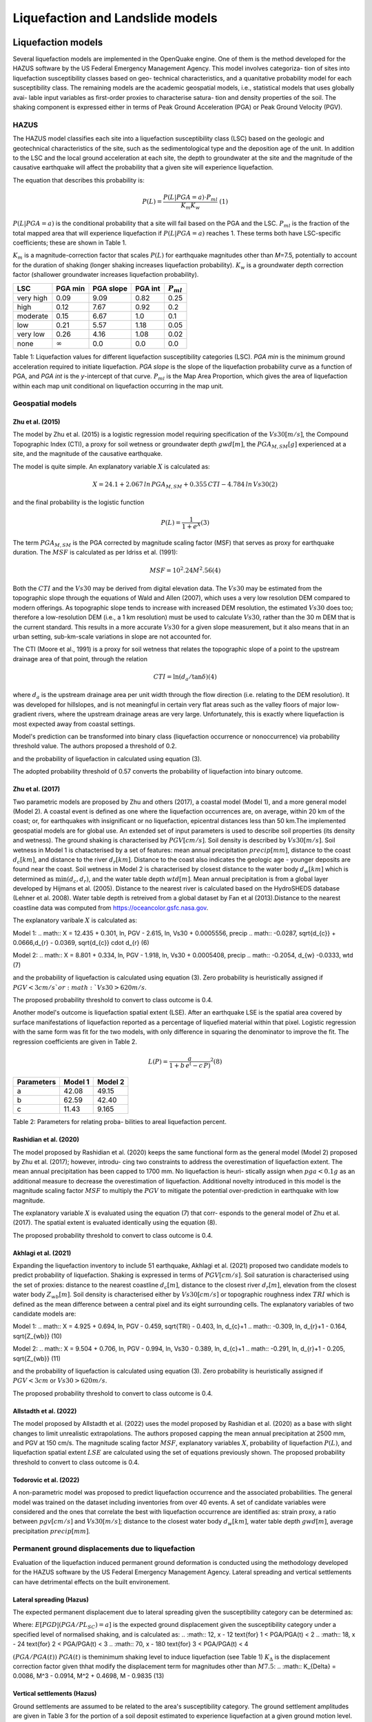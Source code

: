 Liquefaction and Landslide models
=================================

Liquefaction models
-------------------

Several liquefaction models are implemented in the OpenQuake engine. 
One of them is the method developed for the HAZUS software by the US 
Federal Emergency Management Agency. This model involves categoriza-
tion of sites into liquefaction susceptibility classes based on geo-
technical characteristics, and a quanitative probability model for 
each susceptibility class. The remaining models are the academic 
geospatial models, i.e., statistical models that uses globally avai-
lable input variables as first-order proxies to characterise satura-
tion and density properties of the soil. The shaking component is 
expressed either in terms of Peak Ground Acceleration (PGA) or Peak 
Ground Velocity (PGV). 

HAZUS
^^^^^

The HAZUS model classifies each site into a liquefaction susceptibility
class (LSC) based on the geologic and geotechnical characteristics of
the site, such as the sedimentological type and the deposition age of
the unit. In addition to the LSC and the local ground acceleration at
each site, the depth to groundwater at the site and the magnitude of the
causative earthquake will affect the probability that a given site will
experience liquefaction.

The equation that describes this probability is:

.. math:: P(L) = \frac{P(L | PGA=a) \cdot P_{ml}}{K_m K_w}\ \ (1)

:math:`P(L|PGA=a)` is the conditional probability that a site will fail
based on the PGA and the LSC. :math:`P_{ml}` is the fraction of the
total mapped area that will experience liquefaction if
:math:`P(L|PGA=a)` reaches 1. These terms both have LSC-specific
coefficients; these are shown in Table 1.

:math:`K_m` is a magnitude-correction factor that scales :math:`P(L)`
for earthquake magnitudes other than *M*\ =7.5, potentially to account
for the duration of shaking (longer shaking increases liquefaction
probability). :math:`K_w` is a groundwater depth correction factor
(shallower groundwater increases liquefaction probability).

+-----------+----------------+-----------+---------+----------------+
| LSC       | PGA min        | PGA slope | PGA int | :math:`P_{ml}` |
+===========+================+===========+=========+================+
| very high | 0.09           | 9.09      | 0.82    | 0.25           |
+-----------+----------------+-----------+---------+----------------+
| high      | 0.12           | 7.67      | 0.92    | 0.2            |
+-----------+----------------+-----------+---------+----------------+
| moderate  | 0.15           | 6.67      | 1.0     | 0.1            |
+-----------+----------------+-----------+---------+----------------+
| low       | 0.21           | 5.57      | 1.18    | 0.05           |
+-----------+----------------+-----------+---------+----------------+
| very low  | 0.26           | 4.16      | 1.08    | 0.02           |
+-----------+----------------+-----------+---------+----------------+
| none      | :math:`\infty` | 0.0       | 0.0     | 0.0            |
+-----------+----------------+-----------+---------+----------------+

Table 1: Liquefaction values for different liquefaction susceptibility
categories (LSC). *PGA min* is the minimum ground acceleration required
to initiate liquefaction. *PGA slope* is the slope of the liquefaction
probability curve as a function of PGA, and *PGA int* is the *y*-intercept
of that curve. :math:`P_{ml}` is the Map Area Proportion, which gives the
area of liquefaction within each map unit conditional on liquefaction 
occurring in the map unit.


Geospatial models
^^^^^^^^^^^^^^^^^

Zhu et al. (2015)
~~~~~~~~~~~~~~~~~

The model by Zhu et al. (2015) is a logistic regression model requiring
specification of the :math:`Vs30 [m/s]`, the Compound Topographic Index 
(CTI), a proxy for soil wetness or groundwater depth :math:`gwd [m]`, 
the :math:`PGA_{M,SM} [g]` experienced at a site, and the magnitude of 
the causative earthquake.

The model is quite simple. An explanatory variable :math:`X` is
calculated as:

.. math:: X = 24.1 + 2.067\, ln\, PGA_{M,SM} + 0.355\,CTI - 4.784\, ln\, Vs30 (2)

and the final probability is the logistic function

.. math:: P(L) = \frac{1}{1+e^X} (3)

The term :math:`PGA_{M,SM}` is the PGA corrected by magnitude scaling
factor (MSF) that serves as proxy for earthquake duration. The :math:`MSF`
is calculated as per Idriss et al. (1991):

.. math:: MSF = {10^2.24}{M^2.56} (4)

Both the :math:`CTI` and the :math:`Vs30` may be derived from digital 
elevation data. The :math:`Vs30` may be estimated from the topographic 
slope through the equations of Wald and Allen (2007), which uses a 
very low resolution DEM compared to modern offerings. As topographic 
slope tends to increase with increased DEM resolution, the estimated 
:math:`Vs30` does too; therefore a low-resolution DEM (i.e., a 1 km 
resolution) must be used to calculate :math:`Vs30`, rather than the 
30 m DEM that is the current standard. This results in a more accurate 
:math:`Vs30` for a given slope measurement, but it also means that in 
an urban setting, sub-km-scale variations in slope are not accounted for.

The CTI (Moore et al., 1991) is a proxy for soil wetness that relates
the topographic slope of a point to the upstream drainage area of that
point, through the relation

.. math:: CTI = \ln (d_a / \tan \delta) (4)

where :math:`d_a` is the upstream drainage area per unit width through
the flow direction (i.e. relating to the DEM resolution). It was
developed for hillslopes, and is not meaningful in certain very flat
areas such as the valley floors of major low-gradient rivers, where the
upstream drainage areas are very large. Unfortunately, this is exactly
where liquefaction is most expected away from coastal settings.

Model's prediction can be transformed into binary class (liquefaction
occurrence or nonoccurrence) via probability threshold value. The authors
proposed a threshold of 0.2.

and the probability of liquefaction in calculated using equation (3). 

The adopted probability threshold of 0.57 converts the probability of
liquefaction into binary outcome. 

Zhu et al. (2017)
~~~~~~~~~~~~~~~~~

Two parametric models are proposed by Zhu and others (2017), a coastal
model (Model 1), and a more general model (Model 2). A coastal event is
defined as one where the liquefaction occurrences are, on average, within 
20 km of the coast; or, for earthquakes with insignificant or no liquefaction,
epicentral distances less than 50 km.The implemented geospatial models 
are for global use. An extended set of input parameters is used to 
describe soil properties (its density and wetness). The ground shaking
is characterised by :math:`PGV [cm/s]`. Soil density is described by 
:math:`Vs30 [m/s]`. Soil wetness in Model 1 is chatacterised by a set of 
features: mean annual precipitation :math:`precip [mm]`, distance to the 
coast :math:`d_{c} [km]`, and distance to the river :math:`d_{r} [km]`. 
Distance to the coast also indicates the geologic age - younger deposits 
are found near the coast. Soil wetness in Model 2 is characterised by 
closest distance to the water body :math:`d_{w} [km]` which is determined 
as :math:`\min(d_{c}, d_{r})`, and the water table depth :math:`wtd [m]`. 
Mean annual precipitation is from a global layer developed by Hijmans 
et al. (2005). Distance to the nearest river is calculated based on the 
HydroSHEDS database (Lehner et al. 2008). Water table depth is retreived from a 
global dataset by Fan et al (2013).Distance to the nearest coastline data
was computed from https://oceancolor.gsfc.nasa.gov. 

The explanatory varibale :math:`X` is calculated as:

Model 1: 
.. math:: X = 12.435 + 0.301\, ln\, PGV - 2.615\, ln\, Vs30 + 0.0005556\, precip
.. math::     -0.0287\, \sqrt{d_{c}} + 0.0666\,d_{r} - 0.0369\, \sqrt{d_{c}} \cdot d_{r} (6)

Model 2:
.. math:: X = 8.801 + 0.334\, ln\, PGV - 1.918\, ln\, Vs30 + 0.0005408\, precip
.. math::     -0.2054\, d_{w} -0.0333\, wtd (7)

and the probability of liquefaction is calculated using equation (3). 
Zero probability is heuristically assigned if :math:`PGV < 3 cm/s ` or 
:math:`Vs30 > 620 m/s`. 

The proposed probability threshold to convert to class outcome is 0.4. 

Another model's outcome is liquefaction spatial extent (LSE). After an 
earthquake LSE is the spatial area covered by surface manifestations of 
liquefaction reported as a percentage of liquefied material within that 
pixel. Logistic regression with the same form was fit for the two models, 
with only difference in squaring the denominator to improve the fit. The 
regression coefficients are given in Table 2.

.. math:: L(P) = \frac{a}{1+b\,e^(-c\,P)}^2 (8)

+--------------+-----------+-----------+
| Parameters   | Model 1   | Model 2   |
+==============+===========+===========+
| a            | 42.08     | 49.15     |
+--------------+-----------+-----------+
| b            | 62.59     | 42.40     |
+--------------+-----------+-----------+
| c            | 11.43     | 9.165     |
+--------------+-----------+-----------+

Table 2: Parameters for relating proba-
bilities to areal liquefaction percent.


Rashidian et al. (2020)
~~~~~~~~~~~~~~~~~~~~~~~

The model proposed by Rashidian et al. (2020) keeps the same functional form
as the general model (Model 2) proposed by Zhu et al. (2017); however, introdu-
cing two constraints to address the overestimation of liquefaction extent. The 
mean annual precipitation has been capped to 1700 mm. No liquefaction is heuri-
stically assign when :math:`pga < 0.1 g` as an additional measure to decrease the
overestimation of liquefaction. 
Additional novelty introduced in this model is the magnitude scaling factor
:math:`MSF` to multiply the :math:`PGV` to mitigate the potential over-prediction
in earthquake with low magnitude.

.. :math:: MSF = \frac{1}{1+e^(-2\,[M-6])} (9)

The explanatory variable :math:`X` is evaluated using the equation (7) that corr-
esponds to the general model of Zhu et al. (2017). The spatial extent is evaluated
identically using the equation (8).

The proposed probability threshold to convert to class outcome is 0.4. 


Akhlagi et al. (2021)
~~~~~~~~~~~~~~~~~~~~~

Expanding the liquefaction inventory to include 51 earthquake, Akhlagi et al.
(2021) proposed two candidate models to predict probability of liquefaction. 
Shaking is expressed in terms of :math:`PGV [cm/s]`. Soil saturation is 
characterised using the set of proxies: distance to the nearest coastline
:math:`d_{c} [m]`, distance to the closest river :math:`d_{r} [m]`, elevation from 
the closest water body :math:`Z_{wb} [m]`. Soil density is characterised either by 
:math:`Vs30 [cm/s]` or topographic roughness index :math:`TRI` which is defined as 
the mean difference between a central pixel and its eight surrounding cells. The 
explanatory variables of two candidate models are:

Model 1: 
.. math:: X = 4.925 + 0.694\, ln\, PGV - 0.459\, \sqrt{TRI} - 0.403\, ln\, d_{c}+1
.. math::     -0.309\, \ln\, d_{r}+1 - 0.164\, \sqrt{Z_{wb}} (10)

Model 2:
.. math:: X = 9.504 + 0.706\, ln\, PGV - 0.994\, ln\, Vs30 - 0.389\, ln\, d_{c}+1
.. math::     -0.291\, \ln\, d_{r}+1 - 0.205\, \sqrt{Z_{wb}} (11)

and the probability of liquefaction is calculated using equation (3). 
Zero probability is heuristically assigned if :math:`PGV < 3 cm` or 
:math:`Vs30 > 620 m/s`. 

The proposed probability threshold to convert to class outcome is 0.4. 


Allstadth et al. (2022)
~~~~~~~~~~~~~~~~~~~~~~~

The model proposed by Allstadth et al. (2022) uses the model proposed by 
Rashidian et al. (2020) as a base with slight changes to limit unrealistic 
extrapolations. The authors proposed capping the mean annual precipitation 
at 2500 mm, and PGV at 150 cm/s. The magnitude scaling factor :math:`MSF`, 
explanatory variables :math:`X`, probability of liquefaction :math:`P(L)`,
and liquefaction spatial extent :math:`LSE` are calculated using the set 
of equations previously shown. The proposed probability threshold to convert 
to class outcome is 0.4. 


Todorovic et al. (2022)
~~~~~~~~~~~~~~~~~~~~~~~

A non-parametric model was proposed to predict liquefaction occurrence and 
the associated probabilities. The general model was trained on the dataset
including inventories from over 40 events. A set of candidate variables 
were considered and the ones that correlate the best with liquefaction 
occurrence are identified as: strain proxy, a ratio between :math:`pgv [cm/s]`
and :math:`Vs30 [m/s]`; distance to the closest water body :math:`d_{w} [km]`, 
water table depth :math:`gwd [m]`, average precipitation :math:`precip [mm]`. 



Permanent ground displacements due to liquefaction 
^^^^^^^^^^^^^^^^^^^^^^^^^^^^^^^^^^^^^^^^^^^^^^^^^^

Evaluation of the liquefaction induced permanent ground deformation is 
conducted using the methodology developed for the HAZUS software by the 
US Federal Emergency Management Agency. Lateral spreading and vertical
settlements can have detrimental effects on the built environement. 

Lateral spreading (Hazus)
~~~~~~~~~~~~~~~~~~~~~~~~~

The expected permanent displacement due to lateral spreading given the
susceptibility category can be determined as:

.. :math:: E[PGD_{SC}] = K_{\Delta}\times E[PGD|(PGA/PL_{SC})=a] (12)

Where: 
:math:`E[PGD|(PGA/PL_{SC})=a]` is the expected ground displacement given
the susceptibility category under a specified level of normalised shaking,
and is calculated as:
.. :math:: 12\, x - 12  \text{for} 1 < PGA/PGA(t) < 2
.. :math:: 18\, x - 24  \text{for} 2 < PGA/PGA(t) < 3
.. :math:: 70\, x - 180 \text{for} 3 < PGA/PGA(t) < 4

:math:`(PGA/PGA(t))` 
:math:`PGA(t)` is theminimum shaking level to induce liquefaction (see Table 1)
:math:`K_{\Delta}` is the displacement correction factor given thhat modify 
the displacement term for magnitudes other than :math:`M7.5`:
.. :math:: K_{\Delta} = 0.0086\, M^3 - 0.0914\, M^2 + 0.4698\, M - 0.9835 (13)


Vertical settlements (Hazus)
~~~~~~~~~~~~~~~~~~~~~~~~~~~~

Ground settlements are assumed to be related to the area's susceptibility
category. The ground settlement amplitudes are given in Table 3 for the
portion of a soil deposit estimated to experience liquefaction at a given 
ground motion level. The expected settlements at the site is the product
of the probability of liquefaction (equation 1) and the characteristic 
settlement amplitude corresponding to the liquefaction susceptibility 
category (LSC). 

+----------------+-----------------------+
| LSC            | Settlements (inches)  |
+================+=======================+
| very high      |          12           |
+----------------+-----------------------+
| high           |           6           |
+----------------+-----------------------+
| moderate       |           2           |
+----------------+-----------------------+
| low            |           1           |
+----------------+-----------------------+
| very low       |           0           |
+----------------+-----------------------+
| none           |           0           |
+----------------+-----------------------+

Table 3: Ground settlements amplitudes for 
liquefaction susceptibility categories.


Landslide models
----------------

Landslides are considered as one of the most damaging secondary perils
associated with earthquakes. Earthquake-induced landslides occurs when 
the static and inertia forces within the sliding mass reduces the factor
of safety below 1. Factors contributing to a slope failure are rather 
complex. The permanent-displacement analysis developed by Newmark (1965)
is used to model the dynamic performance of slopes (Jibson 2020, 2007).
It considers a slope as a rigid block resting on an inclined plane at 
an angle :math:`\alpha` (derived from Digital Elevation Model, DEM). 
When the input motion which is expressed in terms of acceleration exceeds 
the critical acceleration :math:`a_{c}`, the block starts to move. The 
crtical acceleration accounts for the shear strength and geometrical 
characteristics of the sliding surface, and is calculated as:

.. :math:: a_{c} = (FS-1)\,g\,sin(\alpha) (14)

The lower bound of :math:`a_{c}` is set to 0.05 to avoid unrealistically
large displacements.
The static factor of safety is calculated as:

.. :math:: FS = \frac{c'}{\gamma\, t\, sin(\alpha)} + frac{tan(\phi')}{tan(\alpha)} -
.. :math::       frac{m\, \gamma_{w}\, tan(\phi')}{\gamma\, tan(\alpha)} (15)

where:
:math:`c' [Pa]` is the effective cohession with typical values ranging
from 20 kPa for soils up to 20 MPa for unfaulted rocks.
ranging from 30 to 40 degrees.
:math:`\gamma [kg/m^3]` is the dry_density of the soil or rock. It ranges 
from ~1500 :math:`kg/m^3` for soils to ~ 2500 - 3200 :math:`kg/m^3`.
:math:`t [m]` is the slope-normal thickness of a failure slab with the default
value of 2.5 meters.
:math:`m` is the proportion of slab thickness that is saturated with default
value of 0.1.
:math:`\gamma_{w} [kg/m^3]` is the unit weight of water which equals to 
:math:`1000 kg/m^3`. 

Note that the units of the input parameters reported in this document 
corresponds to the format required by the Engine to produce correct results.
The first and second term of the the equation (15) corresponds to the cohesive
and frictional components of the strength, while the third component 
accounts for the strength reduction due to pore pressure.

A variety of regression equations can be used to estimate the Newmark
displacements, and within the engine, Newmark displacement as a 
function of critical acceleration ratio and moment magnitude is implemented.
The displacement is in units of meters.

.. :math:: logD_{N} = -2.710 + 
.. :math::             log[(1-\frac{a_{c}}{a_{max}})^2.335\, (\frac{a_{c}}{a_{max}})^-1.478] + 
.. :math::             0.424\, M \± 0.454 (16)

The computed displacements do not necessarily correspond directly to  
measurable slope movements in the field, but the modeled displacements 
provide an index to correlate with field performance. Jibson (2000) compared 
the predicted displacements with observations from 1994 Northridge earthquake 
and fit the data with Weilbull curve. The following equation can be used 
to estimate the probability of slope failure as a function of Newmark 
displacement.

.. :math:: P(f) = 0.335\, [1-e^(-0.048\, D_{n}^1.565)] (17)


The rock-slope failures are the other common effect observed in earthquakes.
The methodology proposed by Grant et al., (2016) captures the brittle behavior
associated with rock-slope failures and discontinuities common in rock masses.
The static factor of safety is computed as:

.. :math:: FS = \frac{2\, (c+c_{r})\, sin(\alpha)}{\gamma\, h\, sin(\beta)} +
.. :math::      \frac{tan(\phi)}{tan(\beta)} (18)

where:
:math:`c [Pa]` is the cohession with typical values ranging from 20 kPa 
for soils up to 20 MPa for unfaulted rocks. 
:math:`c_{r}` is the cohesion provided by the root systems of vegetated 
hillslopes. Here, we adopted the default value of 0 root cohesion.
:math:`\gamma [kg/m^3]` is the dry_density of the soil or rock. It ranges 
from ~1500 :math:`kg/m^3` for soils to ~ 2500 - 3200 :math:`kg/m^3`.
:math:`h [m]` is the vertical height of the failure mass and it corresponds
to 1/4 of the local relief :math:`H` calculated based on the moving
window analysis. 
ranging from 30 to 40 degrees.
:math:`\beta` is the slope's critical angle calculated as:
.. :math:: \beta = \frac{\alpha + \phi}{0.5} (19)

The critical acceleration is computed similarly to equation (14). For rock-
slope failures, the :math:`\alpha` term is replaced with :math:`\beta`.

.. :math:: a_{c} = (FS-1)\,g\,sin(\beta) (20)

Finaly, the coseismic displacements are estimated using Jibson’s (2007) sliding 
block displacement regression equation:

.. :math:: logD_{N} = 0.215 + 
.. :math::             log[(1-\frac{a_{c}}{a_{max}})^2.341\, (\frac{a_{c}}{a_{max}})^-1.438] (21)




Reference
----------

[1] HAZUS-MH MR5 Earthquake Model Technical Manual (https://www.hsdl.org/?view&did=12760)

[2] Youd, T. L., & Idriss, I. M. (2001). Liquefaction Resistance of Soils: Summary Report 
    from the 1996 NCEER and 1998 NCEER/NSF Workshops on Evaluation of Liquefaction Resistance 
    of Soils. Journal of Geotechnical and Geoenvironmental Engineering, 127(4), 297–313.
    https://doi.org/10.1061/(asce)1090-0241(2001)127:4(297)

[3] I. D. Moore, R. B. Grayson & A. R. Ladson (1991). Digital terrain modelling: A review of 
    hydrological, geomorphological, and biological applications. Journal of Hydrological 
    Processes, 5(1), 3-30. https://doi.org/10.1002/hyp.3360050103 

[4] Wald, D.J., Allen, T.I., (2007). Topographic Slope as a Proxy for Seismic Site Conditions 
    and Amplification. Bull. Seism. Soc. Am. 97 (5), 1379–1395.

[5] Zhu et al., 2015, 'A Geospatial Liquefaction Model for Rapid Response and 
    Loss Estimation', Earthquake Spectra, 31(3), 1813-1837.

[6] Bozzoni, F., Bonì, R., Conca, D., Lai, C. G., Zuccolo, E., & Meisina, C. (2021). 
    Megazonation of earthquake-induced soil liquefaction hazard in continental Europe.
    Bulletin of Earthquake Engineering, 19(10), 4059–4082. https://doi.org/10.1007/s10518-020-01008-6

[7] Zhu, J., Baise, L. G., & Thompson, E. M. (2017). An updated geospatial liquefaction
    model for global application. Bulletin of the Seismological Society of America, 
    107(3), 1365–1385. https://doi.org/10.1785/0120160198

[8] Rashidian, V., & Baise, L. G. (2020). Regional efficacy of a global geospatial 
    liquefaction model. Engineering Geology, 272, 105644. 
    https://doi.org/10.1016/j.enggeo.2020.105644

[9] Allstadt, K. E., Thompson, E. M., Jibson, R. W., Wald, D. J., Hearne, M., Hunter, E. J., 
    Fee, J., Schovanec, H., Slosky, D., & Haynie, K. L. (2022). The US Geological Survey 
    ground failure product: Near-real-time estimates of earthquake-triggered landslides and 
    liquefaction. Earthquake Spectra, 38(1), 5–36. https://doi.org/10.1177/87552930211032685

[10] Baise, L. G., Akhlaghi, A., Chansky, A., Meyer, M., & Moeveni, B. (2021). USGS Award 
     #G20AP00029. Updating the Geospatial Liquefaction Database and Model. Tufts University. 
     Medford, Massachusetts, United States.

[11] Todorovic, L., Silva, V. (2022). A liquefaction occurrence model for regional analysis. 
     Soil Dynamics and Earthquake Engineering, 161, 1–12. https://doi.org/10.1016/j.soildyn.2022.107430

[12] Newmark, N.M., 1965. Effects of earthquakes on dams and embankments. Geotechnique 15, 139–159.

[13] Jibson, R.W., Harp, E.L., & Michael, J.A. (2000). A method for producing digital probabilistic 
     seismic landslide hazard maps. Engineering Geology, 58(3-4), 271-289.
     https://doi.org/10.1016/S0013-7952(00)00039-9 

[14] Jibson, R.W. (2007). Regression models for estimating coseismic landslide displacement.
     Engineering Geology, 91(2-4), 209-218. https://doi.org/10.1016/j.enggeo.2007.01.013 

[15] Grant, A., Wartman, J., & Grace, A.J. (2016). Multimodal method for coseismic landslide 
     hazard assessment. Engineering Geology, 212, 146-160. https://doi.org/10.1016/j.enggeo.2016.08.005
